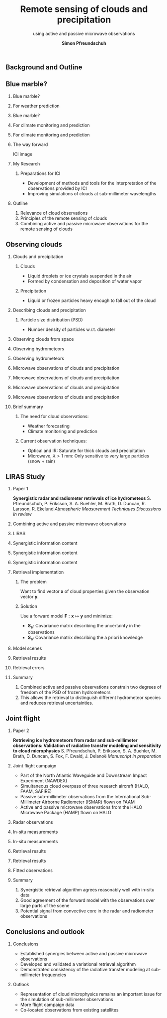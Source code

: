 #+TITLE: Remote sensing of clouds and @@latex: \\@@ precipitation
#+SUBTITLE:  using active and passive microwave observations
#+OPTIONS: H:2 toc:nil
#+AUTHOR: \textbf{Simon Pfreundschuh}
#+LaTeX_HEADER: \institute{Department of Space, Earth and Environment}
#+LaTeX_HEADER: \setbeamerfont{title}{family=\sffamily, series=\bfseries, size=\LARGE}
#+LATEX_HEADER: \usepackage[style=authoryear, natbib=true, backend=bibtex]{biblatex}
#+LATEX_HEADER: \addbibresource{references.bib}
#+LATEX_HEADER: \usepackage{siunitx}
#+LATEX_HEADER: \usepackage{picture}
#+LaTeX_HEADER: \usetheme{chalmers}
#+LATEX_HEADER: \usepackage{subcaption}
#+LATEX_HEADER: \DeclareMathOperator\arctanh{arctanh}
#+LATEX_HEADER: \renewcommand{\vec}[1]{\boldsymbol{#1}}
#+LATEX_HEADER: \newcommand{\no}{N^*_0}
#+LATEX_HEADER: \newcommand{\noice}{N^*_{0, \text{ice}}}
#+LATEX_HEADER: \newcommand{\noicev}{\boldsymbol{N^*_{0, \text{ice}}}}
#+LATEX_HEADER: \newcommand{\norain}{N^*_{0, \text{rain}}}
#+LATEX_HEADER: \newcommand{\norainv}{\boldsymbol{N^*_{0, \text{rain}}}}
#+LATEX_HEADER: \setbeamerfont{title}{family=\sffamily, series=\bfseries, size=\LARGE}
#+LATEX_HEADER: \setbeamerfont{subtitle}{family=\sffamily, series=\bfseries, size=\large}

** Background and Outline

** Blue marble?
*** Blue marble?
    \vspace{-0.4cm}
    \begin{figure}
    \centering
    \includegraphics[width = 0.6\textwidth]{figures/blue_marble}
    \end{figure}

*** For weather prediction
    \begin{figure}
    \centering
    \includegraphics[width = 0.8\textwidth]{figures/geer.png}
    \caption{Forecast sensitivity to Observation Impact (FSOI) in the ECMWF
    operational system \citep{geer17}}
    \end{figure}

*** Blue marble?
    \vspace{-0.4cm}
    \begin{figure}
    \centering
    \includegraphics[width = 0.6\textwidth]{figures/blue_marble}
    \end{figure}

*** For climate monitoring and prediction

    \begin{figure}
    \centering
    \includegraphics[width = \textwidth]{figures/ipcc.png}
    \caption{Annual mean top-of-atmosphere cloud radiative effect \citep{boucher13}}
    \end{figure}

*** For climate monitoring and prediction

    \begin{figure}
    \centering
    \includegraphics[width = 0.7\textwidth]{figures/duncan.png}
    \caption{Zonal-mean column-integrated ice mass (IWP) \citep{duncan17}}
    \end{figure}

*** The way forward

    ICI image

*** My Research

**** Preparations for ICI
     - Development of methods and tools for the interpretation of the observations
       provided by ICI
     - Improving simulations of clouds at sub-millimeter wavelengths

  \begin{alertblock}{Objective}
    Reducing uncertainties in observations of hydrometeors in the atmosphere.
  \end{alertblock}

*** Outline
1. Relevance of cloud observations
2. Principles of the remote sensing of clouds
3. Combining active and passive microwave observations for the remote sensing of clouds

** Observing clouds

*** Clouds and precipitation
**** Clouds
     - Liquid droplets or ice crystals suspended in the air
     - Formed by condensation and deposition of water vapor 
**** Precipitation
     - Liquid or frozen particles heavy enough to fall out of
       the cloud

    \vspace{-0.65cm}
    \begin{figure}
    \centering
    \includegraphics[width = 0.9\textwidth]{figures/ice.png}
    \end{figure}

*** Describing clouds and precipitation
**** Particle size distribution (PSD)
   - Number density of particles w.r.t. diameter
    
    \begin{figure}
    \centering
    \includegraphics[width = 0.7\textwidth]{figures/psds}
    \end{figure}

*** Observing clouds from space
    \begin{figure}
    \centering
    \includegraphics[width = \textwidth]{figures/observations_3d}
    \end{figure}

*** Observing hydrometeors
    \begin{figure}
    \centering
    \includegraphics[width = 1.0\textwidth]{figures/spectrum.pdf}
    \end{figure}

*** Observing hydrometeors

    \begin{figure}
    \centering
    \includegraphics[width = 1.0\textwidth]{figures/spectrum_ici.pdf}
    \end{figure}


*** Microwave observations of clouds and precipitation
    \begin{figure}
    \centering
    \includegraphics[width = 1.0\textwidth]{figures/retrieval_2}
    \end{figure}

*** Microwave observations of clouds and precipitation
    \begin{figure}
    \centering
    \includegraphics[width = 1.0\textwidth]{figures/signals_rain_2}
    \end{figure}

*** Microwave observations of clouds and precipitation

    \begin{figure}
    \centering
    \includegraphics[width = 1.0\textwidth]{figures/signals_ice_2}
    \end{figure}

*** Microwave observations of clouds and precipitation

    \begin{figure}
    \centering
    \includegraphics[width = 1.0\textwidth]{figures/signals_ici_2}
    \end{figure}

*** Brief summary
**** The need for cloud observations:
     - Weather forecasting
     - Climate monitoring and prediction
**** Current observation techniques:
     - Optical and IR: Saturate for thick clouds and precipitation
     - Microwave, $\lambda > \SI{1}{\milli \meter}$: Only sensitive to very large particles (snow + rain)


     \begin{alertblock}{The way forward: ICI}
      Observations at sub-millimeter wavelengths will increase the sensitivity to smaller ice particles
       and thinner clouds
     \end{alertblock}

** LIRAS Study

*** Paper 1
    \textbf{Synergistic radar and radiometer retrievals of ice hydrometeos}
    @@latex:\\[0.5cm]@@
    S. Pfreundschuh, P. Eriksson, S. A. Buehler, M. Brath, D. Duncan, R. Larsson,
    R. Ekelund
    @@latex:\\[0.2cm]@@
    \textit{Atmospheric Measurement Techniques Discussions}
    @@latex:\\[0.2cm]@@
    \textit{In review}\\

*** Combining active and passive @@latex: \\@@ microwave observations

    \begin{figure}
    \centering
    \includegraphics[width = 1.0\textwidth]{figures/retrieval_scheme}
    \end{figure}

    \begin{alertblock}{Research question}
    What information can be gained when active and passive microwave observations are combined to
    retrieve hydrometeors?
    \end{alertblock}

*** LIRAS

    \begin{figure}
    \centering
    \includegraphics[width = 1.0\textwidth]{figures/D12_artists_rendition_liras_metop-sg-b.png}
    \end{figure}

*** Synergistic information content

    \begin{figure}
    \centering
    \includegraphics[width = 1.0\textwidth]{figures/simple_cloud_model}
    \end{figure}

*** Synergistic information content

    \begin{figure}
    \centering
    \includegraphics[width = 1.0\textwidth]{figures/contours_0}
    \end{figure}

*** Synergistic information content

    \begin{figure}
    \centering
    \includegraphics[width = 1.0\textwidth]{figures/contours}
    \end{figure}

*** Retrieval implementation
**** The problem
    Want to find vector $\mathbf{x}$ of cloud properties given the
    observation vector $\mathbf{y}$.

**** Solution
    Use a forward model $\mathbf{F}: \mathbf{x} \mapsto \mathbf{y}$ and 
    minimize:
      \begin{align*}
        \mathcal{L}(\mathbf{x}) \propto
        \left(\mathbf{F}(\mathbf{x}) - \mathbf{y} \right )^T
          \mathbf{S}_e^{-1} 
          \left ( \mathbf{F}(\mathbf{x}) - \mathbf{y} \right)
      + \left ( \mathbf{x} - \mathbf{x}_a \right )^T
        \mathbf{S}^{-1}_a 
        \left ( \mathbf{x} - \mathbf{x}_a \right )
      \end{align*}
      - $\mathbf{S_e}$: Covariance matrix describing the uncertainty in the observations
      - $\mathbf{S_a}$: Covariance matrix describing the a priori knowledge
    

*** Model scenes

    \begin{figure}
    \centering
    \includegraphics[width = 1.0\textwidth]{figures/scene_overview}
    \end{figure}

*** Retrieval results

    \begin{figure}
    \centering
    \includegraphics[width = 1.0\textwidth]{figures/results_scatter_lpa}
    \end{figure}

*** Retrieval errors

    \begin{figure}
    \centering
    \includegraphics[width = 1.0\textwidth]{figures/results_box}
    \end{figure}

*** Summary

    1. Combined active and passive observations constrain two degrees of
       freedom of the PSD of frozen hydrometeors
    2. This allows the retrieval to distinguish different hydrometeor species and
       reduces retrieval uncertainties.

** Joint flight

*** Paper 2
    \textbf{Retrieving ice hydrometeors from radar and sub-millimeter observations: Validation of radiative transfer modeling and sensitivity to cloud microphysics}
    @@latex:\\[0.5cm]@@
    S. Pfreundschuh, P. Eriksson, S. A. Buehler, M. Brath, D. Duncan, S. Fox,
    F. Ewald, J. Delanoë
    @@latex:\\[0.2cm]@@
    \textit{Manuscript in preparation}
       
*** Joint flight campaign
    - Part of the North Atlantic Waveguide and Downstream Impact Experiment (NAWDEX)
    - Simultaneous cloud overpass of three research aircraft (HALO, FAAM, SAFIRE)
    - Passive sub-millimeter observations from the International Sub-Millimeter Airborne Radiometer (ISMAR) flown on FAAM
    - Active and passive microwave observations from the HALO Microwave Package (HAMP) flown on HALO

    \vspace{-0.4cm}
    \begin{figure}
    \centering
    \includegraphics[width = 0.7\textwidth]{figures/flight_paths}
    \end{figure}

*** Radar observations

    \begin{figure}
    \centering
    \includegraphics[width = \textwidth]{figures/y_hamp_radar}
    \end{figure}

*** In-situ measurements

    \begin{figure}
    \centering
    \includegraphics[width = 0.5\textwidth]{figures/nevzorov}
    \end{figure}

*** In-situ measurements

    \begin{figure}
    \centering
    \includegraphics[width = \textwidth]{figures/psds_raw}
    \end{figure}

*** Retrieval results

    \begin{figure}
    \centering
    \includegraphics[width = \textwidth]{figures/iwc_nd}
    \end{figure}

*** Retrieval results

    \begin{figure}
    \centering
    \includegraphics[width = \textwidth]{figures/iwc_100}
    \end{figure}

*** Fitted observations

    \begin{figure}
    \centering
    \includegraphics[width = \textwidth]{figures/dy_hamp_ismar}
    \end{figure}

*** Summary

    1. Synergistic retrieval algorithm agrees reasonably well
       with in-situ data
    2. Good agreement of the forward model with the observations over
       large parts of the scene
    3. Potential signal from convective core in the radar and radiometer
       observations
  
** Conclusions and outlook

*** Conclusions
    - Established synergies between active and passive microwave observations
    - Developed and validated a variational retrieval algorithm
    - Demonstrated consistency of the radiative transfer modeling at sub-millimeter
      frequencies

*** Outlook
    - Representation of cloud microphysics remains an important issue
      for the simulation of sub-millimeter observations
    - More flight campaign data
    - Co-located observations from existing satellites

